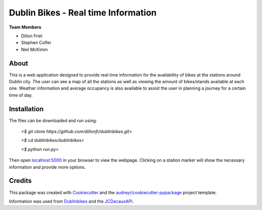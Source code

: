 ===========
Dublin Bikes - Real time Information
===========
**Team Members**

* Dillon Friel

* Stephen Colfer

* Neil McKimm

About
--------

This is a web application designed to provide real time information for the availability of bikes at the stations
around Dublin city. The user can see a map of all the stations as well as viewing the amount of bikes/stands available
at each one. Weather information and average occupancy is also available to assist the user in planning a journey for
a certain time of day. 

Installation
-------
The files can be downloaded and run using:


	`<$ git clone https://github.com/dillonfr/dublinbikes.git>`

	`<$ cd dublinbikes/dublinbikes>`

	`<$ python run.py>`
	
	
Then open localhost:5000_ in your browser to view the webpage. Clicking on a station marker will show the
necessary information and provide more options.

.. _localhost:5000: localhost:5000/


Credits
-------

This package was created with Cookiecutter_ and the `audreyr/cookiecutter-pypackage`_ project template. 

Information was used from Dublinbikes_ and the JCDecauxAPI_.

.. _Cookiecutter: https://github.com/audreyr/cookiecutter
.. _`audreyr/cookiecutter-pypackage`: https://github.com/audreyr/cookiecutter-pypackage
.. _Dublinbikes: http://www.dublinbikes.ie
.. _JCDecauxAPI: https://developer.jcdecaux.com/#/home
